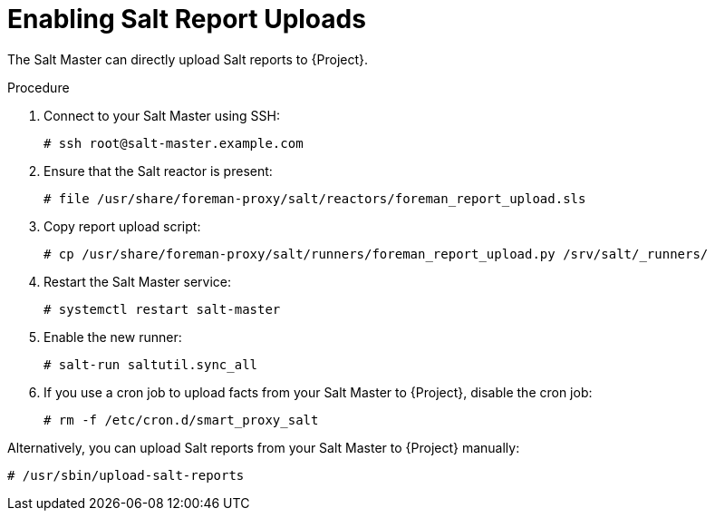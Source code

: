 [id="Enabling_Salt_Report_Uploads_{context}"]
= Enabling Salt Report Uploads

The Salt Master can directly upload Salt reports to {Project}.

.Procedure
. Connect to your Salt Master using SSH:
+
[source,none]
----
# ssh root@salt-master.example.com
----
. Ensure that the Salt reactor is present:
+
[source,none]
----
# file /usr/share/foreman-proxy/salt/reactors/foreman_report_upload.sls
----
. Copy report upload script:
+
[source,none]
----
# cp /usr/share/foreman-proxy/salt/runners/foreman_report_upload.py /srv/salt/_runners/
----
. Restart the Salt Master service:
+
[source,none]
----
# systemctl restart salt-master
----
. Enable the new runner:
+
[source,none]
----
# salt-run saltutil.sync_all
----
. If you use a cron job to upload facts from your Salt Master to {Project}, disable the cron job:
+
[source,none]
----
# rm -f /etc/cron.d/smart_proxy_salt
----

Alternatively, you can upload Salt reports from your Salt Master to {Project} manually:

[options="nowrap" subs="attributes"]
----
# /usr/sbin/upload-salt-reports
----
